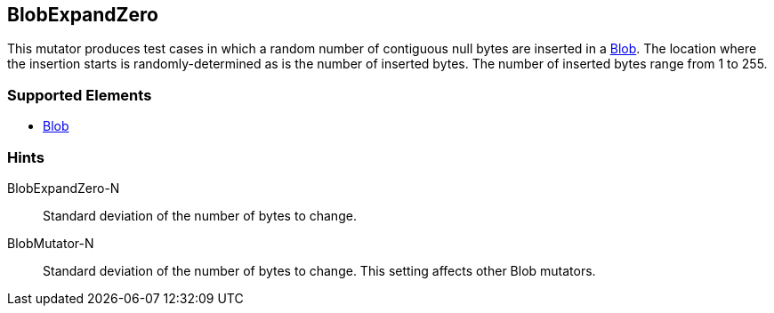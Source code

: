 <<<
[[Mutators_BlobExpandZero]]
== BlobExpandZero

This mutator produces test cases in which a random number of contiguous null bytes are inserted in a xref:Blob[Blob]. The location where the insertion starts is randomly-determined as is the number of inserted bytes. The number of inserted bytes range from 1 to 255. 

=== Supported Elements

 * xref:Blob[Blob]

=== Hints

BlobExpandZero-N:: Standard deviation of the number of bytes to change.
BlobMutator-N:: Standard deviation of the number of bytes to change. This setting affects other Blob mutators.
